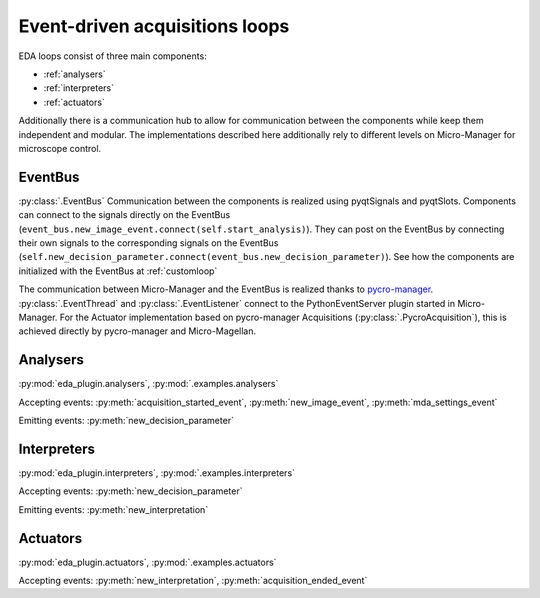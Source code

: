 ===============================
Event-driven acquisitions loops
===============================

EDA loops consist of three main components:

* :ref:`analysers`
* :ref:`interpreters`
* :ref:`actuators`

Additionally there is a communication hub to allow for communication between the components while
keep them independent and modular. The implementations described here additionally rely to different
levels on Micro-Manager for microscope control.

.. image:: _media/EDA_plugin_loop.png
    :width: 600


EventBus
--------
:py:class:`.EventBus`
Communication between the components is realized using pyqtSignals and pyqtSlots. Components can
connect to the signals directly on the EventBus
(``event_bus.new_image_event.connect(self.start_analysis)``). They can post on the EventBus by
connecting their own signals to the corresponding signals on the EventBus
(``self.new_decision_parameter.connect(event_bus.new_decision_parameter)``). See how the components
are initialized with the EventBus at :ref:`customloop`

The communication between Micro-Manager and the EventBus is realized thanks to `pycro-manager
<https://github.com/micro-manager/pycro-manager/>`_.
:py:class:`.EventThread` and :py:class:`.EventListener` connect to the PythonEventServer plugin
started in Micro-Manager. For the Actuator implementation based on pycro-manager Acquisitions (:py:class:`.PycroAcquisition`), this is achieved directly by pycro-manager
and Micro-Magellan.



.. _analysers:

Analysers
---------
:py:mod:`eda_plugin.analysers`, :py:mod:`.examples.analysers`



Accepting events:
:py:meth:`acquisition_started_event`, :py:meth:`new_image_event`, :py:meth:`mda_settings_event`

Emitting events:
:py:meth:`new_decision_parameter`


.. _interpreters:

Interpreters
------------
:py:mod:`eda_plugin.interpreters`, :py:mod:`.examples.interpreters`

Accepting events:
:py:meth:`new_decision_parameter`

Emitting events:
:py:meth:`new_interpretation`



.. _actuators:

Actuators
---------
:py:mod:`eda_plugin.actuators`, :py:mod:`.examples.actuators`

Accepting events:
:py:meth:`new_interpretation`, :py:meth:`acquisition_ended_event`
